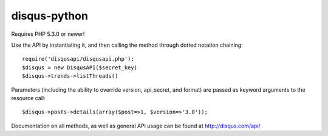 disqus-python
~~~~~~~~~~~~~

Requires PHP 5.3.0 or newer!

Use the API by instantiating it, and then calling the method through dotted notation chaining::

	require('disqusapi/disqusapi.php');
	$disqus = new DisqusAPI($secret_key)
	$disqus->trends->listThreads()

Parameters (including the ability to override version, api_secret, and format) are passed as keyword arguments to the resource call::

	$disqus->posts->details(array($post=>1, $version=>'3.0'));

Documentation on all methods, as well as general API usage can be found at http://disqus.com/api/